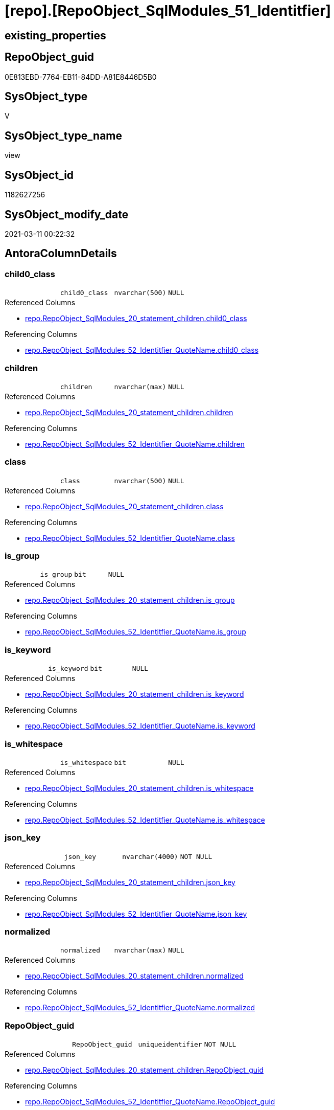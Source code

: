 = [repo].[RepoObject_SqlModules_51_Identitfier]

== existing_properties

// tag::existing_properties[]
:ExistsProperty--AntoraReferencedList:
:ExistsProperty--AntoraReferencingList:
:ExistsProperty--ReferencedObjectList:
:ExistsProperty--sql_modules_definition:
:ExistsProperty--FK:
:ExistsProperty--AntoraIndexList:
:ExistsProperty--Columns:
// end::existing_properties[]

== RepoObject_guid

// tag::RepoObject_guid[]
0E813EBD-7764-EB11-84DD-A81E8446D5B0
// end::RepoObject_guid[]

== SysObject_type

// tag::SysObject_type[]
V 
// end::SysObject_type[]

== SysObject_type_name

// tag::SysObject_type_name[]
view
// end::SysObject_type_name[]

== SysObject_id

// tag::SysObject_id[]
1182627256
// end::SysObject_id[]

== SysObject_modify_date

// tag::SysObject_modify_date[]
2021-03-11 00:22:32
// end::SysObject_modify_date[]

== AntoraColumnDetails

// tag::AntoraColumnDetails[]
[[column-child0_class]]
=== child0_class

[cols="d,m,m,m,m,d"]
|===
|
|child0_class
|nvarchar(500)
|NULL
|
|
|===

.Referenced Columns
--
* xref:repo.RepoObject_SqlModules_20_statement_children.adoc#column-child0_class[repo.RepoObject_SqlModules_20_statement_children.child0_class]
--

.Referencing Columns
--
* xref:repo.RepoObject_SqlModules_52_Identitfier_QuoteName.adoc#column-child0_class[repo.RepoObject_SqlModules_52_Identitfier_QuoteName.child0_class]
--


[[column-children]]
=== children

[cols="d,m,m,m,m,d"]
|===
|
|children
|nvarchar(max)
|NULL
|
|
|===

.Referenced Columns
--
* xref:repo.RepoObject_SqlModules_20_statement_children.adoc#column-children[repo.RepoObject_SqlModules_20_statement_children.children]
--

.Referencing Columns
--
* xref:repo.RepoObject_SqlModules_52_Identitfier_QuoteName.adoc#column-children[repo.RepoObject_SqlModules_52_Identitfier_QuoteName.children]
--


[[column-class]]
=== class

[cols="d,m,m,m,m,d"]
|===
|
|class
|nvarchar(500)
|NULL
|
|
|===

.Referenced Columns
--
* xref:repo.RepoObject_SqlModules_20_statement_children.adoc#column-class[repo.RepoObject_SqlModules_20_statement_children.class]
--

.Referencing Columns
--
* xref:repo.RepoObject_SqlModules_52_Identitfier_QuoteName.adoc#column-class[repo.RepoObject_SqlModules_52_Identitfier_QuoteName.class]
--


[[column-is_group]]
=== is_group

[cols="d,m,m,m,m,d"]
|===
|
|is_group
|bit
|NULL
|
|
|===

.Referenced Columns
--
* xref:repo.RepoObject_SqlModules_20_statement_children.adoc#column-is_group[repo.RepoObject_SqlModules_20_statement_children.is_group]
--

.Referencing Columns
--
* xref:repo.RepoObject_SqlModules_52_Identitfier_QuoteName.adoc#column-is_group[repo.RepoObject_SqlModules_52_Identitfier_QuoteName.is_group]
--


[[column-is_keyword]]
=== is_keyword

[cols="d,m,m,m,m,d"]
|===
|
|is_keyword
|bit
|NULL
|
|
|===

.Referenced Columns
--
* xref:repo.RepoObject_SqlModules_20_statement_children.adoc#column-is_keyword[repo.RepoObject_SqlModules_20_statement_children.is_keyword]
--

.Referencing Columns
--
* xref:repo.RepoObject_SqlModules_52_Identitfier_QuoteName.adoc#column-is_keyword[repo.RepoObject_SqlModules_52_Identitfier_QuoteName.is_keyword]
--


[[column-is_whitespace]]
=== is_whitespace

[cols="d,m,m,m,m,d"]
|===
|
|is_whitespace
|bit
|NULL
|
|
|===

.Referenced Columns
--
* xref:repo.RepoObject_SqlModules_20_statement_children.adoc#column-is_whitespace[repo.RepoObject_SqlModules_20_statement_children.is_whitespace]
--

.Referencing Columns
--
* xref:repo.RepoObject_SqlModules_52_Identitfier_QuoteName.adoc#column-is_whitespace[repo.RepoObject_SqlModules_52_Identitfier_QuoteName.is_whitespace]
--


[[column-json_key]]
=== json_key

[cols="d,m,m,m,m,d"]
|===
|
|json_key
|nvarchar(4000)
|NOT NULL
|
|
|===

.Referenced Columns
--
* xref:repo.RepoObject_SqlModules_20_statement_children.adoc#column-json_key[repo.RepoObject_SqlModules_20_statement_children.json_key]
--

.Referencing Columns
--
* xref:repo.RepoObject_SqlModules_52_Identitfier_QuoteName.adoc#column-json_key[repo.RepoObject_SqlModules_52_Identitfier_QuoteName.json_key]
--


[[column-normalized]]
=== normalized

[cols="d,m,m,m,m,d"]
|===
|
|normalized
|nvarchar(max)
|NULL
|
|
|===

.Referenced Columns
--
* xref:repo.RepoObject_SqlModules_20_statement_children.adoc#column-normalized[repo.RepoObject_SqlModules_20_statement_children.normalized]
--

.Referencing Columns
--
* xref:repo.RepoObject_SqlModules_52_Identitfier_QuoteName.adoc#column-normalized[repo.RepoObject_SqlModules_52_Identitfier_QuoteName.normalized]
--


[[column-RepoObject_guid]]
=== RepoObject_guid

[cols="d,m,m,m,m,d"]
|===
|
|RepoObject_guid
|uniqueidentifier
|NOT NULL
|
|
|===

.Referenced Columns
--
* xref:repo.RepoObject_SqlModules_20_statement_children.adoc#column-RepoObject_guid[repo.RepoObject_SqlModules_20_statement_children.RepoObject_guid]
--

.Referencing Columns
--
* xref:repo.RepoObject_SqlModules_52_Identitfier_QuoteName.adoc#column-RepoObject_guid[repo.RepoObject_SqlModules_52_Identitfier_QuoteName.RepoObject_guid]
--


[[column-RowNumber_per_Object]]
=== RowNumber_per_Object

[cols="d,m,m,m,m,d"]
|===
|
|RowNumber_per_Object
|bigint
|NULL
|
|
|===

.Referenced Columns
--
* xref:repo.RepoObject_SqlModules_20_statement_children.adoc#column-RowNumber_per_Object[repo.RepoObject_SqlModules_20_statement_children.RowNumber_per_Object]
--

.Referencing Columns
--
* xref:repo.RepoObject_SqlModules_52_Identitfier_QuoteName.adoc#column-RowNumber_per_Object[repo.RepoObject_SqlModules_52_Identitfier_QuoteName.RowNumber_per_Object]
--


[[column-source_column]]
=== source_column

[cols="d,m,m,m,m,d"]
|===
|
|source_column
|nvarchar(max)
|NULL
|
|
|===

.Referencing Columns
--
* xref:repo.RepoObject_SqlModules_52_Identitfier_QuoteName.adoc#column-source_column[repo.RepoObject_SqlModules_52_Identitfier_QuoteName.source_column]
--


[[column-source_table]]
=== source_table

[cols="d,m,m,m,m,d"]
|===
|
|source_table
|nvarchar(max)
|NULL
|
|
|===

.Referencing Columns
--
* xref:repo.RepoObject_SqlModules_52_Identitfier_QuoteName.adoc#column-source_table[repo.RepoObject_SqlModules_52_Identitfier_QuoteName.source_table]
--


[[column-SysObject_fullname]]
=== SysObject_fullname

[cols="d,m,m,m,m,d"]
|===
|
|SysObject_fullname
|nvarchar(261)
|NULL
|
|
|===

.Referenced Columns
--
* xref:repo.RepoObject_SqlModules_20_statement_children.adoc#column-SysObject_fullname[repo.RepoObject_SqlModules_20_statement_children.SysObject_fullname]
--

.Referencing Columns
--
* xref:repo.RepoObject_SqlModules_52_Identitfier_QuoteName.adoc#column-SysObject_fullname[repo.RepoObject_SqlModules_52_Identitfier_QuoteName.SysObject_fullname]
--


// end::AntoraColumnDetails[]

== AntoraPkColumnTableRows

// tag::AntoraPkColumnTableRows[]













// end::AntoraPkColumnTableRows[]

== AntoraNonPkColumnTableRows

// tag::AntoraNonPkColumnTableRows[]
|
|<<column-child0_class>>
|nvarchar(500)
|NULL
|
|

|
|<<column-children>>
|nvarchar(max)
|NULL
|
|

|
|<<column-class>>
|nvarchar(500)
|NULL
|
|

|
|<<column-is_group>>
|bit
|NULL
|
|

|
|<<column-is_keyword>>
|bit
|NULL
|
|

|
|<<column-is_whitespace>>
|bit
|NULL
|
|

|
|<<column-json_key>>
|nvarchar(4000)
|NOT NULL
|
|

|
|<<column-normalized>>
|nvarchar(max)
|NULL
|
|

|
|<<column-RepoObject_guid>>
|uniqueidentifier
|NOT NULL
|
|

|
|<<column-RowNumber_per_Object>>
|bigint
|NULL
|
|

|
|<<column-source_column>>
|nvarchar(max)
|NULL
|
|

|
|<<column-source_table>>
|nvarchar(max)
|NULL
|
|

|
|<<column-SysObject_fullname>>
|nvarchar(261)
|NULL
|
|

// end::AntoraNonPkColumnTableRows[]

== AntoraIndexList

// tag::AntoraIndexList[]

[[index-idx_RepoObject_SqlModules_51_Identitfier__1]]
=== idx_RepoObject_SqlModules_51_Identitfier__1

* IndexSemanticGroup: xref:index/IndexSemanticGroup.adoc#_no_group[no_group]
+
--
* <<column-RepoObject_guid>>; uniqueidentifier
* <<column-json_key>>; nvarchar(4000)
--
* PK, Unique, Real: 0, 0, 0


[[index-idx_RepoObject_SqlModules_51_Identitfier__2]]
=== idx_RepoObject_SqlModules_51_Identitfier__2

* IndexSemanticGroup: xref:index/IndexSemanticGroup.adoc#_repoobject_guid[RepoObject_guid]
+
--
* <<column-RepoObject_guid>>; uniqueidentifier
--
* PK, Unique, Real: 0, 0, 0

// end::AntoraIndexList[]

== AntoraParameterList

// tag::AntoraParameterList[]

// end::AntoraParameterList[]

== example1

// tag::example1[]

// end::example1[]


== example2

// tag::example2[]

// end::example2[]


== example3

// tag::example3[]

// end::example3[]


== usp_persistence_RepoObject_guid

// tag::usp_persistence_RepoObject_guid[]

// end::usp_persistence_RepoObject_guid[]


== UspExamples

// tag::UspExamples[]

// end::UspExamples[]


== UspParameters

// tag::UspParameters[]

// end::UspParameters[]


== persistence_source_RepoObject_xref

// tag::persistence_source_RepoObject_xref[]

// end::persistence_source_RepoObject_xref[]


== pk_index_guid

// tag::pk_index_guid[]

// end::pk_index_guid[]


== pk_IndexPatternColumnDatatype

// tag::pk_IndexPatternColumnDatatype[]

// end::pk_IndexPatternColumnDatatype[]


== pk_IndexPatternColumnName

// tag::pk_IndexPatternColumnName[]

// end::pk_IndexPatternColumnName[]


== pk_IndexSemanticGroup

// tag::pk_IndexSemanticGroup[]

// end::pk_IndexSemanticGroup[]


== AdocUspSteps

// tag::AdocUspSteps[]

// end::AdocUspSteps[]


== is_repo_managed

// tag::is_repo_managed[]

// end::is_repo_managed[]


== microsoft_database_tools_support

// tag::microsoft_database_tools_support[]

// end::microsoft_database_tools_support[]


== MS_Description

// tag::MS_Description[]

// end::MS_Description[]


== persistence_source_RepoObject_fullname

// tag::persistence_source_RepoObject_fullname[]

// end::persistence_source_RepoObject_fullname[]


== persistence_source_RepoObject_fullname2

// tag::persistence_source_RepoObject_fullname2[]

// end::persistence_source_RepoObject_fullname2[]


== persistence_source_RepoObject_guid

// tag::persistence_source_RepoObject_guid[]

// end::persistence_source_RepoObject_guid[]


== is_persistence_check_for_empty_source

// tag::is_persistence_check_for_empty_source[]

// end::is_persistence_check_for_empty_source[]


== is_persistence_delete_changed

// tag::is_persistence_delete_changed[]

// end::is_persistence_delete_changed[]


== is_persistence_delete_missing

// tag::is_persistence_delete_missing[]

// end::is_persistence_delete_missing[]


== is_persistence_insert

// tag::is_persistence_insert[]

// end::is_persistence_insert[]


== is_persistence_truncate

// tag::is_persistence_truncate[]

// end::is_persistence_truncate[]


== is_persistence_update_changed

// tag::is_persistence_update_changed[]

// end::is_persistence_update_changed[]


== example4

// tag::example4[]

// end::example4[]


== example5

// tag::example5[]

// end::example5[]


== has_history

// tag::has_history[]

// end::has_history[]


== has_history_columns

// tag::has_history_columns[]

// end::has_history_columns[]


== is_persistence

// tag::is_persistence[]

// end::is_persistence[]


== is_persistence_check_duplicate_per_pk

// tag::is_persistence_check_duplicate_per_pk[]

// end::is_persistence_check_duplicate_per_pk[]


== AntoraReferencedList

// tag::AntoraReferencedList[]
* xref:repo.RepoObject_SqlModules_20_statement_children.adoc[]
// end::AntoraReferencedList[]


== AntoraReferencingList

// tag::AntoraReferencingList[]
* xref:repo.RepoObject_SqlModules_52_Identitfier_QuoteName.adoc[]
// end::AntoraReferencingList[]


== ReferencedObjectList

// tag::ReferencedObjectList[]
* [repo].[RepoObject_SqlModules_20_statement_children]
// end::ReferencedObjectList[]


== sql_modules_definition

// tag::sql_modules_definition[]
[source,sql]
----

/*

--only SELECT Identifier (before FROM)
SELECT
T1.*
FROM repo.RepoObject_SqlModules_51_Identitfier T1
   INNER JOIN
   repo.RepoObject_SqlModules_39_object AS T39
   ON T39.RepoObject_guid = T1.RepoObject_guid
      AND T39.Min_RowNumber_From = T1.RowNumber_per_Object + 1


*/
CREATE VIEW [repo].[RepoObject_SqlModules_51_Identitfier]
AS
SELECT
 --
 [T1].[RepoObject_guid]
 , [T1].[json_key]
 , [T1].[SysObject_fullname]
 , [T1].[RowNumber_per_Object]
 , [T1].[class]
 , [T1].[normalized]
 , [T1].[is_group]
 , [T1].[is_keyword]
 , [T1].[is_whitespace]
 --same logic: [repo].[RepoObject_SqlModules_25_IdentifierList_children_IdentifierSplit]
 --in case of an simple identifier like [T1].[aaa] get the table part (before dot) and the column part (after dot)
 , [source_table] = CASE 
  WHEN [T1].[child1_normalized] = '.'
   AND NOT [T1].[child2_normalized] IS NULL
   THEN [T1].[child0_normalized]
  WHEN [T1].[child1_normalized] IS NULL
   THEN NULL
  END
 , [source_column] = CASE 
  WHEN [T1].[child1_normalized] = '.'
   AND NOT [T1].[child2_normalized] IS NULL
   THEN [T1].[child2_normalized]
  WHEN [T1].[child1_normalized] IS NULL
   THEN [T1].[child0_normalized]
  END
 , [T1].[children]
 , [T1].[child0_class]
--what happens in case of aa.bb as c or c = aa.bb?
--, [T1].[RepoObject_guid]
--, [T1].[json_key]
--, [T1].[SysObject_fullname]
--, [T1].[RowNumber_per_Object]
--, [T1].[class]
--, [T1].[is_group]
--, [T1].[is_keyword]
--, [T1].[is_whitespace]
--, [T1].[normalized]
--, [T1].[children]
--, [T1].[child0_class]
--, [T1].[child0_is_group]
--, [T1].[child0_is_keyword]
--, [T1].[child0_is_whitespace]
--, [T1].[child0_normalized]
--, [T1].[child0_children]
--, [T1].[child1_class]
--, [T1].[child1_is_group]
--, [T1].[child1_is_keyword]
--, [T1].[child1_is_whitespace]
--, [T1].[child1_normalized]
--, [T1].[child1_children]
--, [T1].[child2_class]
--, [T1].[child2_is_group]
--, [T1].[child2_is_keyword]
--, [T1].[child2_is_whitespace]
--, [T1].[child2_normalized]
--, [T1].[child2_children]
--, [T1].[child3_class]
--, [T1].[child3_is_group]
--, [T1].[child3_is_keyword]
--, [T1].[child3_is_whitespace]
--, [T1].[child3_normalized]
--, [T1].[child3_children]
--, [T1].[child4_class]
--, [T1].[child4_is_group]
--, [T1].[child4_is_keyword]
--, [T1].[child4_is_whitespace]
--, [T1].[child4_normalized]
--, [T1].[child4_children]
FROM repo.RepoObject_SqlModules_20_statement_children AS T1
WHERE [T1].[class] = 'Identifier'

----
// end::sql_modules_definition[]


